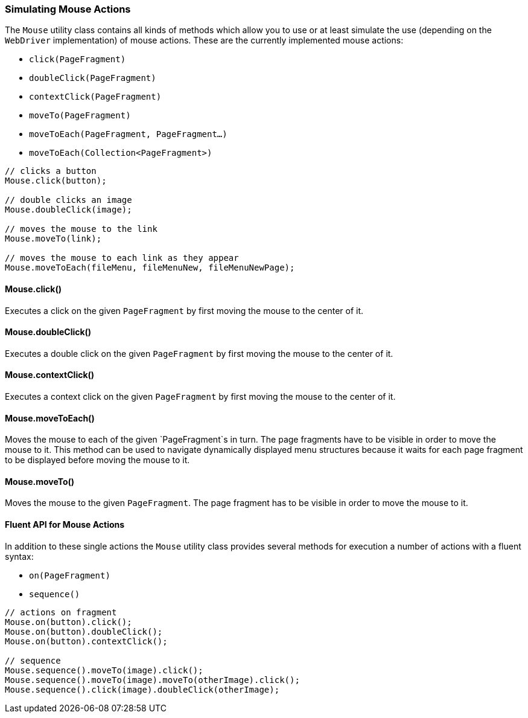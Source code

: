 === Simulating Mouse Actions

The `Mouse` utility class contains all kinds of methods which allow you to use
or at least simulate the use (depending on the `WebDriver` implementation) of
mouse actions. These are the currently implemented mouse actions:

* `click(PageFragment)`
* `doubleClick(PageFragment)`
* `contextClick(PageFragment)`
* `moveTo(PageFragment)`
* `moveToEach(PageFragment, PageFragment...)`
* `moveToEach(Collection<PageFragment>)`

[source, java]
----
// clicks a button
Mouse.click(button);

// double clicks an image
Mouse.doubleClick(image);

// moves the mouse to the link
Mouse.moveTo(link);

// moves the mouse to each link as they appear
Mouse.moveToEach(fileMenu, fileMenuNew, fileMenuNewPage);
----

==== Mouse.click()

Executes a click on the given `PageFragment` by first moving the mouse to the
center of it.

==== Mouse.doubleClick()

Executes a double click on the given `PageFragment` by first moving the mouse to
the center of it.

==== Mouse.contextClick()

Executes a context click on the given `PageFragment` by first moving the mouse
to the center of it.

==== Mouse.moveToEach()

Moves the mouse to each of the given `PageFragment`s in turn. The page fragments
have to be visible in order to move the mouse to it. This method can be used to
navigate dynamically displayed menu structures because it waits for each page
fragment to be displayed before moving the mouse to it.

==== Mouse.moveTo()

Moves the mouse to the given `PageFragment`. The page fragment has to be visible
in order to move the mouse to it.

==== Fluent API for Mouse Actions

In addition to these single actions the `Mouse` utility class provides
several methods for execution a number of actions with a fluent syntax:

* `on(PageFragment)`
* `sequence()`

[source, java]
----
// actions on fragment
Mouse.on(button).click();
Mouse.on(button).doubleClick();
Mouse.on(button).contextClick();

// sequence
Mouse.sequence().moveTo(image).click();
Mouse.sequence().moveTo(image).moveTo(otherImage).click();
Mouse.sequence().click(image).doubleClick(otherImage);
----
